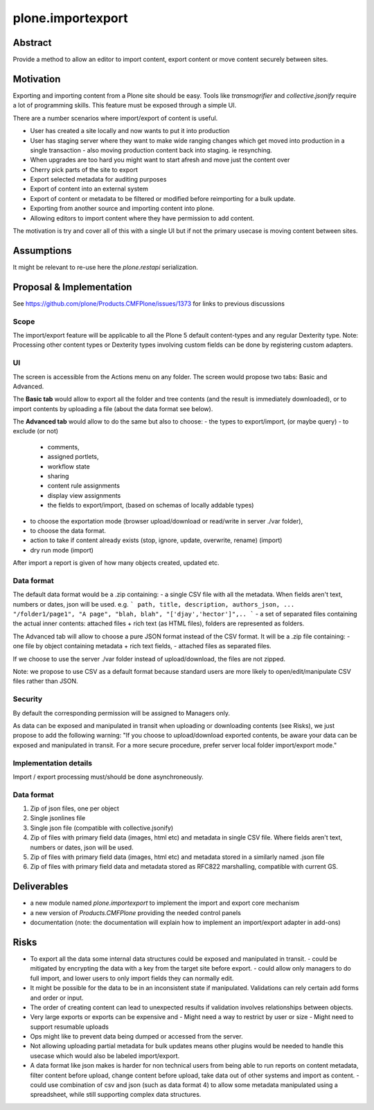 ====================
plone.importexport
====================

Abstract
--------

Provide a method to allow an editor to import content, export content or move content securely between sites.

Motivation
----------

Exporting and importing content from a Plone site should be easy.
Tools like `transmogrifier` and `collective.jsonify` require a lot of programming skills.
This feature must be exposed through a simple UI.

There are a number scenarios where import/export of content is useful.

- User has created a site locally and now wants to put it into production
- User has staging server where they want to make wide ranging changes which get moved into production in a single transaction
  - also moving production content back into staging. ie resynching.
- When upgrades are too hard you might want to start afresh and move just the content over
- Cherry pick parts of the site to export
- Export selected metadata for auditing purposes
- Export of content into an external system
- Export of content or metadata to be filtered or modified before reimporting for a bulk update.
- Exporting from another source and importing content into plone.
- Allowing editors to import content where they have permission to add content.

The motivation is try and cover all of this with a single UI but if not the primary usecase is moving content between sites.


Assumptions
-----------

It might be relevant to re-use here the `plone.restapi` serialization.


Proposal & Implementation
-------------------------

See https://github.com/plone/Products.CMFPlone/issues/1373 for links to previous discussions

Scope
+++++

The import/export feature will be applicable to all the Plone 5 default content-types and any regular Dexterity type.
Note: Processing other content types or Dexterity types involving custom fields can be done by registering custom adapters.

UI
++

The screen is accessible from the Actions menu on any folder.
The screen would propose two tabs: Basic and Advanced.

The **Basic tab** would allow to export all the folder and tree contents (and the result is immediately downloaded), or to import contents by uploading a file (about the data format see below).

The **Advanced tab** would allow to do the same but also to choose:
- the types to export/import, (or maybe query)
- to exclude (or not) 
   - comments,
   - assigned portlets,
   - workflow state
   - sharing
   - content rule assignments
   - display view assignments
   - the fields to export/import, (based on schemas of locally addable types)
- to choose the exportation mode (browser upload/download or read/write in server ./var folder),
- to choose the data format.
- action to take if content already exists (stop, ignore, update, overwrite, rename) (import)
- dry run mode (import)

After import a report is given of how many objects created, updated etc.

Data format
+++++++++++

The default data format would be a .zip containing:
- a single CSV file with all the metadata. When fields aren't text, numbers or dates, json will be used.
e.g.
```
path, title, description, authors_json, ...
"/folder1/page1", "A page", "blah, blah", "['djay','hector']",..
```
- a set of separated files containing the actual inner contents: attached files + rich text (as HTML files), folders are represented as folders.

The Advanced tab will allow to choose a pure JSON format instead of the CSV format. It will be a .zip file containing:
- one file by object containing metadata + rich text fields,
- attached files as separated files.

If we choose to use the server ./var folder instead of upload/download, the files are not zipped.

Note: we propose to use CSV as a default format because standard users are more likely to open/edit/manipulate CSV files rather than JSON.

Security
++++++++

By default the corresponding permission will be assigned to Managers only.

As data can be exposed and manipulated in transit when uploading or downloading contents (see Risks), we just propose to add the following warning:
"If you choose to upload/download exported contents, be aware your data can be exposed and manipulated in transit. For a more secure procedure, prefer server local folder import/export mode."

Implementation details
++++++++++++++++++++++

Import / export processing must/should be done asynchroneously.

Data format
+++++++++++

1. Zip of json files, one per object
2. Single jsonlines file
3. Single json file (compatible with collective.jsonify)
4. Zip of files with primary field data (images, html etc) and metadata in single CSV file. Where fields aren't text, numbers or dates, json will be used.
5. Zip of files with primary field data (images, html etc) and metadata stored in a similarly named .json file
6. Zip of files with primary field data and metadata stored as RFC822 marshalling, compatible with current GS.


Deliverables
------------

- a new module named `plone.importexport` to implement the import and export core mechanism
- a new version of `Products.CMFPlone` providing the needed control panels
- documentation (note: the documentation will explain how to implement an import/export adapter in add-ons) 

Risks
-----

- To export all the data some internal data structures could be exposed and manipulated in transit.
  - could be mitigated by encrypting the data with a key from the target site before export.
  - could allow only managers to do full import, and lower users to only import fields they can normally edit.
- It might be possible for the data to be in an inconsistent state if manipulated. Validations can rely certain add forms and order or input.
- The order of creating content can lead to unexpected results if validation involves relationships between objects.
- Very large exports or exports can be expensive and
  - Might need a way to restrict by user or size
  - Might need to support resumable uploads
- Ops might like to prevent data being dumped or accessed from the server.
- Not allowing uploading partial metadata for bulk updates means other plugins would be needed to handle this usecase which would also be labeled import/export.
- A data format like json makes is harder for non technical users from being able to run reports on content metadata, filter content before upload, change content before upload, take data out of other systems and import as content.
  - could use combination of csv and json (such as data format 4) to allow some metadata manipulated using a spreadsheet, while still supporting complex data structures.
